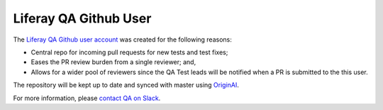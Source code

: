 ======================
Liferay QA Github User
======================

The `Liferay QA Github user account`_ was created for the following reasons:

* Central repo for incoming pull requests for new tests and test fixes;
* Eases the PR review burden from a single reviewer; and,
* Allows for a wider pool of reviewers since the QA Test leads will be notified when a PR is submitted to the this user.

The repository will be kept up to date and synced with master using `OriginAI`_.

For more information, please `contact QA on Slack`_.

.. _Liferay QA Github user account: http://github.com/liferay-qa
.. _contact QA on Slack: https://liferay.slack.com/archives/CL84ZPHAT
.. _OriginAI: https://grow.liferay.com/group/guest/people/-/wiki/34277/OriginAl